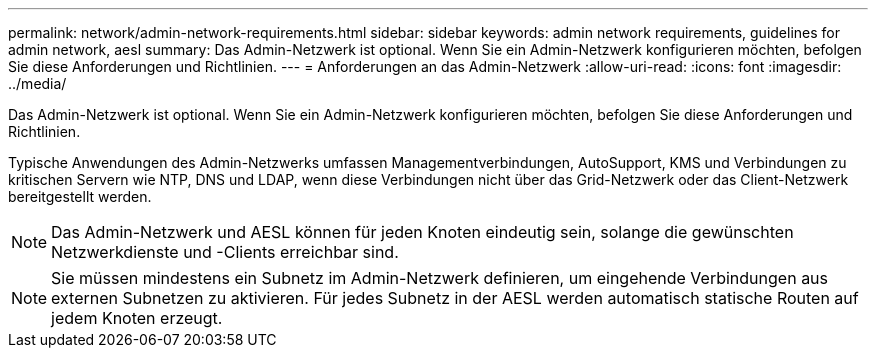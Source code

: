 ---
permalink: network/admin-network-requirements.html 
sidebar: sidebar 
keywords: admin network requirements, guidelines for admin network, aesl 
summary: Das Admin-Netzwerk ist optional. Wenn Sie ein Admin-Netzwerk konfigurieren möchten, befolgen Sie diese Anforderungen und Richtlinien. 
---
= Anforderungen an das Admin-Netzwerk
:allow-uri-read: 
:icons: font
:imagesdir: ../media/


[role="lead"]
Das Admin-Netzwerk ist optional. Wenn Sie ein Admin-Netzwerk konfigurieren möchten, befolgen Sie diese Anforderungen und Richtlinien.

Typische Anwendungen des Admin-Netzwerks umfassen Managementverbindungen, AutoSupport, KMS und Verbindungen zu kritischen Servern wie NTP, DNS und LDAP, wenn diese Verbindungen nicht über das Grid-Netzwerk oder das Client-Netzwerk bereitgestellt werden.


NOTE: Das Admin-Netzwerk und AESL können für jeden Knoten eindeutig sein, solange die gewünschten Netzwerkdienste und -Clients erreichbar sind.


NOTE: Sie müssen mindestens ein Subnetz im Admin-Netzwerk definieren, um eingehende Verbindungen aus externen Subnetzen zu aktivieren. Für jedes Subnetz in der AESL werden automatisch statische Routen auf jedem Knoten erzeugt.
